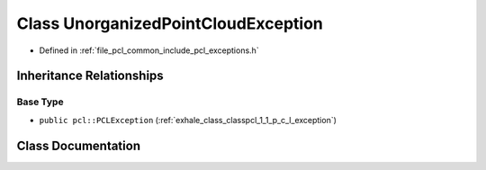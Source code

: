 .. _exhale_class_classpcl_1_1_unorganized_point_cloud_exception:

Class UnorganizedPointCloudException
====================================

- Defined in :ref:`file_pcl_common_include_pcl_exceptions.h`


Inheritance Relationships
-------------------------

Base Type
*********

- ``public pcl::PCLException`` (:ref:`exhale_class_classpcl_1_1_p_c_l_exception`)


Class Documentation
-------------------


.. doxygenclass:: pcl::UnorganizedPointCloudException
   :members:
   :protected-members:
   :undoc-members: